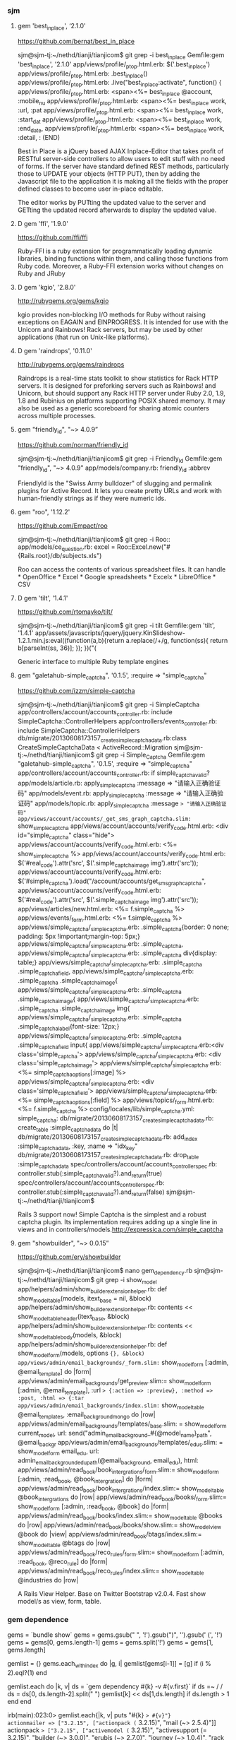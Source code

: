 *** sjm
**** gem 'best_in_place', ‘2.1.0'
https://github.com/bernat/best_in_place

sjm@sjm-tj:~/nethd/tianji/tianjicom$ git grep -i best_in_place
Gemfile:gem 'best_in_place', '2.1.0'
app/views/profile/_p_top.html.erb:  $('.best_in_place')
app/views/profile/_p_top.html.erb:  .best_in_place()
app/views/profile/_p_top.html.erb:  .live("best_in_place:activate", function() {
app/views/profile/_p_top.html.erb:  <span><%= best_in_place @account, :mobile_nu
app/views/profile/_p_top.html.erb:      <span><%= best_in_place work, :url, :pat
app/views/profile/_p_top.html.erb:      <span><%= best_in_place work, :start_dat
app/views/profile/_p_top.html.erb:      <span><%= best_in_place work, :end_date,
app/views/profile/_p_top.html.erb:      <span><%= best_in_place work, :detail, :
(END)



Best in Place is a jQuery based AJAX Inplace-Editor that takes profit of RESTful server-side controllers to allow users to edit stuff with no need of forms. If the server have standard defined REST methods, particularly those to UPDATE your objects (HTTP PUT), then by adding the Javascript file to the application it is making all the fields with the proper defined classes to become user in-place editable.

The editor works by PUTting the updated value to the server and GETting the updated record afterwards to display the updated value.
**** D gem 'ffi', '1.9.0'
https://github.com/ffi/ffi

Ruby-FFI is a ruby extension for programmatically loading dynamic libraries, binding functions within them, and calling those functions from Ruby code. Moreover, a Ruby-FFI extension works without changes on Ruby and JRuby
**** D gem 'kgio', '2.8.0'
http://rubygems.org/gems/kgio

kgio provides non-blocking I/O methods for Ruby without raising exceptions on EAGAIN and EINPROGRESS. It is intended for use with the Unicorn and Rainbows! Rack servers, but may be used by other applications (that run on Unix-like platforms).
**** D gem 'raindrops', '0.11.0'
http://rubygems.org/gems/raindrops



Raindrops is a real-time stats toolkit to show statistics for Rack HTTP servers. It is designed for preforking servers such as Rainbows! and Unicorn, but should support any Rack HTTP server under Ruby 2.0, 1.9, 1.8 and Rubinius on platforms supporting POSIX shared memory. It may also be used as a generic scoreboard for sharing atomic counters across multiple processes.
**** gem "friendly_id", "~> 4.0.9”
https://github.com/norman/friendly_id

sjm@sjm-tj:~/nethd/tianji/tianjicom$ git grep -i Friendly_Id
Gemfile:gem "friendly_id", "~> 4.0.9"
app/models/company.rb:  friendly_id :abbrev


FriendlyId is the "Swiss Army bulldozer" of slugging and permalink plugins for Active Record. It lets you create pretty URLs and work with human-friendly strings as if they were numeric ids. 
**** gem "roo", '1.12.2'
https://github.com/Empact/roo

sjm@sjm-tj:~/nethd/tianji/tianjicom$ git grep -i Roo::
app/models/ce_question.rb:      excel = Roo::Excel.new("#{Rails.root}/db/subjects.xls")

Roo can access the contents of various spreadsheet files. It can handle * OpenOffice * Excel * Google spreadsheets * Excelx * LibreOffice * CSV
**** D gem 'tilt', '1.4.1'
https://github.com/rtomayko/tilt/

sjm@sjm-tj:~/nethd/tianji/tianjicom$ git grep -i tilt
Gemfile:gem 'tilt', '1.4.1'
app/assets/javascripts/jquery/jquery.KinSlideshow-1.2.1.min.js:eval((function(a,b){return a.replace(/\w+/g, function(ss){ return b[parseInt(ss, 36)]; }); })("(


Generic interface to multiple Ruby template engines
**** gem "galetahub-simple_captcha", '0.1.5', :require => "simple_captcha"
https://github.com/izzm/simple-captcha

sjm@sjm-tj:~/nethd/tianji/tianjicom$ git grep -i SimpleCaptcha
app/controllers/account/accounts_controller.rb:  include SimpleCaptcha::ControllerHelpers
app/controllers/events_controller.rb:  include SimpleCaptcha::ControllerHelpers
db/migrate/20130608173157_create_simple_captcha_data.rb:class CreateSimpleCaptchaData < ActiveRecord::Migration
sjm@sjm-tj:~/nethd/tianji/tianjicom$ git grep -i Simple_Captcha
Gemfile:gem "galetahub-simple_captcha", '0.1.5', :require => "simple_captcha"
app/controllers/account/accounts_controller.rb:    if simple_captcha_valid?
app/models/article.rb:  apply_simple_captcha :message => "请输入正确验证码"
app/models/event.rb:  apply_simple_captcha :message => "请输入正确验证码"
app/models/topic.rb:  apply_simple_captcha :message => "请输入正确验证码"
app/views/account/accounts/_get_sms_graph_captcha.slim:= show_simple_captcha
app/views/account/accounts/verify_code.html.erb:    <div id="simple_captcha" class="hide">
app/views/account/accounts/verify_code.html.erb:      <%= show_simple_captcha %>
app/views/account/accounts/verify_code.html.erb:  $('#real_code').attr('src', $('.simple_captcha_image img').attr('src'));
app/views/account/accounts/verify_code.html.erb:  $('#simple_captcha').load("/account/accounts/get_sms_graph_captcha",
app/views/account/accounts/verify_code.html.erb:  $('#real_code').attr('src', $('.simple_captcha_image img').attr('src'));
app/views/articles/new.html.erb:          <%= f.simple_captcha %>
app/views/events/_form.html.erb:        <%= f.simple_captcha %>
app/views/simple_captcha/_simple_captcha.erb:  .simple_captcha{border: 0 none; padding: 5px !important;margin-top: 5px;}
app/views/simple_captcha/_simple_captcha.erb:  .simple_captcha,
app/views/simple_captcha/_simple_captcha.erb:  .simple_captcha div{display: table;}
app/views/simple_captcha/_simple_captcha.erb:  .simple_captcha .simple_captcha_field,
app/views/simple_captcha/_simple_captcha.erb:  .simple_captcha .simple_captcha_image{
app/views/simple_captcha/_simple_captcha.erb:  .simple_captcha .simple_captcha_image{
app/views/simple_captcha/_simple_captcha.erb:  .simple_captcha .simple_captcha_image img{
app/views/simple_captcha/_simple_captcha.erb:  .simple_captcha .simple_captcha_label{font-size: 12px;}
app/views/simple_captcha/_simple_captcha.erb:  .simple_captcha .simple_captcha_field input{
app/views/simple_captcha/_simple_captcha.erb:<div class='simple_captcha'>
app/views/simple_captcha/_simple_captcha.erb:  <div class='simple_captcha_image'>
app/views/simple_captcha/_simple_captcha.erb:    <%= simple_captcha_options[:image] %>
app/views/simple_captcha/_simple_captcha.erb:  <div class='simple_captcha_field'>
app/views/simple_captcha/_simple_captcha.erb:    <%= simple_captcha_options[:field] %>
app/views/topics/_form.html.erb:    <%= f.simple_captcha %>
config/locales/lib/simple_captcha.yml:  simple_captcha:
db/migrate/20130608173157_create_simple_captcha_data.rb:    create_table :simple_captcha_data do |t|
db/migrate/20130608173157_create_simple_captcha_data.rb:    add_index :simple_captcha_data, :key, :name => "idx_key"
db/migrate/20130608173157_create_simple_captcha_data.rb:    drop_table :simple_captcha_data
spec/controllers/account/accounts_controller_spec.rb:        controller.stub(:simple_captcha_valid?).and_return(true)
spec/controllers/account/accounts_controller_spec.rb:        controller.stub(:simple_captcha_valid?).and_return(false)
sjm@sjm-tj:~/nethd/tianji/tianjicom$ 


Rails 3 support now! Simple Captcha is the simplest and a robust captcha plugin. Its implementation requires adding up a single line in views and in controllers/models.http://expressica.com/simple_captcha

**** gem "showbuilder",        "~> 0.0.15”
https://github.com/ery/showbuilder

sjm@sjm-tj:~/nethd/tianji/tianjicom$ nano gem_dependency.rb
sjm@sjm-tj:~/nethd/tianji/tianjicom$ git grep -i show_model
app/helpers/admin/show_builder_extension_helper.rb:    def show_model_table(models, itext_base = nil, &block)
app/helpers/admin/show_builder_extension_helper.rb:          contents << show_model_table_header(itext_base, &block)
app/helpers/admin/show_builder_extension_helper.rb:          contents << show_model_table_body(models, &block)
app/helpers/admin/show_builder_extension_helper.rb:    def show_model_form(models, options ={}, &block)
app/views/admin/email_backgrounds/_form.slim:= show_model_form [:admin, @email_template] do |form|
app/views/admin/email_backgrounds/get_preview.slim:= show_model_form [:admin, @email_template], :url => {:action => :preview}, :method => :post, :html => {:tar
app/views/admin/email_backgrounds/index.slim:= show_model_table @email_templates, :email_background_mongo do |row|
app/views/admin/email_backgrounds/templates/_base.slim:  = show_model_form current_model, url: send("admin_email_background_#{@model_name}_path", @email_backgr
app/views/admin/email_backgrounds/templates/_edus.slim:  = show_model_form email_edu, url: admin_email_background_edu_path(@email_background, email_edu), html:
app/views/admin/read_book/book_intergrations/_form.slim:= show_model_form [:admin, :read_book, @book_intergration] do |form|
app/views/admin/read_book/book_intergrations/index.slim:= show_model_table @book_intergrations do |row|
app/views/admin/read_book/books/_form.slim:= show_model_form [:admin, :read_book, @book] do |form|
app/views/admin/read_book/books/index.slim:= show_model_table @books do |row|
app/views/admin/read_book/books/show.slim:= show_model_view @book do |view|
app/views/admin/read_book/btags/index.slim:= show_model_table @btags do |row|
app/views/admin/read_book/reco_rules/_form.slim:= show_model_form [:admin, :read_book, @reco_rule] do |form|
app/views/admin/read_book/reco_rules/index.slim:= show_model_table @industries do |row|

A Rails View Helper. Base on Twitter Bootstrap v2.0.4. Fast show model/s as view, form, table.

*** gem dependence
gems = `bundle show`
gems = gems.gsub("\n  * ", '!').gsub(")", '').gsub(' (', '!')
gems = gems[0, gems.length-1]
gems = gems.split('!')
gems = gems[1, gems.length]

gemlist = {}
gems.each_with_index do |g, i|
  gemlist[gems[i-1]] = [g]  if (i % 2).eql?(1)
end

gemlist.each do |k, v|
  ds = `gem dependency #{k} -v #{v.first}`
  if ds =~ /\n /
    ds = ds[0, ds.length-2].split("\n  ")
    gemlist[k] << ds[1,ds.length] if ds.length > 1
  end
end


irb(main):023:0> gemlist.each{|k, v| puts "#{k} => #{v}"}
actionmailer => ["3.2.15", ["actionpack (= 3.2.15)", "mail (~> 2.5.4)"]]
actionpack => ["3.2.15", ["activemodel (= 3.2.15)", "activesupport (= 3.2.15)", "builder (~> 3.0.0)", "erubis (~> 2.7.0)", "journey (~> 1.0.4)", "rack (~> 1.4.5)", "rack-cache (~> 1.2)", "rack-test (~> 0.6.1)", "sprockets (~> 2.2.1)", "tzinfo (~> 0.3.29, development)"]]
activemodel => ["3.2.15", ["activesupport (= 3.2.15)", "builder (~> 3.0.0)"]]
activerecord => ["3.2.15", ["activemodel (= 3.2.15)", "activesupport (= 3.2.15)", "arel (~> 3.0.2)", "tzinfo (~> 0.3.29)"]]
activeresource => ["3.2.15", ["activemodel (= 3.2.15)", "activesupport (= 3.2.15)"]]
activesupport => ["3.2.15", ["i18n (>= 0.6.4, ~> 0.6)", "multi_json (~> 1.0)"]]
acts_as_list => ["0.3.0", ["activerecord (>= 3.0)", "bundler (>= 1.0.0, development)", "rdoc (>= 0, development)", "sqlite3 (>= 0, development)"]]
ansi => ["1.4.3", ["detroit (>= 0, development)", "lemon (>= 0, development)", "qed (>= 0, development)"]]
arel => ["3.0.2", ["hoe (~> 2.13, development)", "minitest (~> 2.11, development)", "rdoc (~> 3.10, development)"]]
authlogic => ["3.3.0", ["activerecord (>= 3.2)", "activesupport (>= 3.2)", "bcrypt-ruby (>= 0, development)", "i18n (>= 0, development)", "rake (>= 0, development)", "scrypt (>= 0, development)", "sqlite3 (>= 0, development)", "timecop (>= 0, development)"]]
awesome_print => ["1.1.0", ["fakefs (>= 0.2.1, development)", "rspec (>= 2.6.0, development)"]]
axiom-types => ["0.0.5", ["bundler (>= 1.3.5, ~> 1.3, development)", "descendants_tracker (~> 0.0.1)", "ice_nine (~> 0.9)"]]
backports => ["3.3.5"]
best_in_place => ["2.1.0", ["capybara (~> 1.1.2, development)", "jquery-rails (>= 0)", "nokogiri (>= 0, development)", "rails (~> 3.1)", "rspec-rails (~> 2.8.0, development)"]]
bluepill => ["0.0.60", ["activesupport (>= 3.0.0)", "bundler (>= 1.0.10, development)", "daemons (<= 1.1.6, ~> 1.1.4)", "faker (~> 0.9, development)", "i18n (>= 0.5.0)", "rake (!= 0.9.0, development)", "rr (~> 1.0, development)", "rspec-core (~> 2.0, development)", "rspec-expectations (~> 2.0, development)", "state_machine (~> 1.1.0)", "yard (~> 0.7, development)"]]
bson => ["1.9.2"]
bson_ext => ["1.9.1", ["bson (~> 1.9.1)"]]
builder => ["3.0.4"]
bundler => ["1.3.4", ["ronn (~> 0.7.3, development)", "rspec (~> 2.11, development)"]]
cancan => ["1.6.10", ["rails (~> 3.0.9, development)", "rr (~> 0.10.11, development)", "rspec (~> 2.6.0, development)", "supermodel (~> 0.1.4, development)"]]
capistrano => ["2.15.5", ["highline (>= 0)", "mocha (= 0.9.12, development)", "net-scp (>= 1.0.0)", "net-sftp (>= 2.0.0)", "net-ssh (>= 2.0.14)", "net-ssh-gateway (>= 1.1.0)"]]
capybara => ["2.1.0", ["cucumber (>= 0.10.5, development)", "fuubar (>= 0.0.1, development)", "launchy (>= 2.0.4, development)", "mime-types (>= 1.16)", "nokogiri (>= 1.3.3)", "pry (>= 0, development)", "rack (>= 1.0.0)", "rack-test (>= 0.5.4)", "rake (>= 0, development)", "rspec (>= 2.2.0, development)", "selenium-webdriver (~> 2.0, development)", "sinatra (>= 0.9.4, development)", "xpath (~> 2.0)", "yard (>= 0.5.8, development)"]]
carrierwave => ["0.9.0", ["activemodel (>= 3.2.0)", "activesupport (>= 3.2.0)", "cucumber (~> 1.3.2, development)", "fog (>= 1.3.1, development)", "json (>= 1.7)", "mini_magick (>= 3.6.0, development)", "mysql2 (>= 0, development)", "rails (>= 3.2.0, development)", "rmagick (>= 0, development)", "rspec (~> 2.13.0, development)", "sham_rack (>= 0, development)", "timecop (>= 0, development)"]]
carrierwave-mongoid => ["0.6.1", ["carrierwave (< 0.10.0, >= 0.8.0)", "mini_magick (>= 0, development)", "mongoid (< 5.0, >= 3.0)", "mongoid-grid_fs (~> 1.3)", "pry (>= 0, development)", "rake (~> 10.0, development)", "rspec (~> 2.14, development)"]]
cells => ["3.8.8", ["actionpack (>= 3.0)", "haml (>= 0, development)", "minitest (>= 2.8.1, development)", "railties (>= 3.0)", "rake (>= 0, development)", "simple_form (>= 0, development)", "slim (>= 0, development)", "tzinfo (>= 0, development)"]]
celluloid => ["0.15.2", ["benchmark_suite (>= 0, development)", "guard-rspec (>= 0, development)", "rake (>= 0, development)", "rspec (>= 0, development)", "timers (~> 1.1.0)"]]
childprocess => ["0.3.9", ["ffi (>= 1.0.11, ~> 1.0)", "rake (~> 0.9.2, development)", "rspec (>= 2.0.0, development)", "yard (>= 0, development)"]]
chinese_pinyin => ["0.5.0"]
client_side_validations => ["3.2.5", ["coffee-script (>= 0, development)", "coveralls (>= 0, development)", "jquery-rails (>= 0, development)", "json (>= 0, development)", "m (>= 0, development)", "mocha (>= 0, development)", "rails (~> 3.2.0, development)", "shotgun (>= 0, development)", "sinatra (~> 1.0, development)", "sqlite3 (>= 0, development)", "thin (>= 0, development)"]]
client_side_validations-simple_form => ["2.1.0", ["client_side_validations (~> 3.2.5)", "coffee-script (>= 0, development)", "json (>= 0, development)", "m (>= 0, development)", "mocha (>= 0, development)", "rails (~> 3.2.0, development)", "shotgun (>= 0, development)", "simple_form (~> 2.1.0)", "sinatra (~> 1.0, development)", "thin (>= 0, development)"]]
coderay => ["1.0.9"]
coercible => ["0.2.0", ["backports (>= 3.1.0, ~> 3.0)", "descendants_tracker (~> 0.0.1)"]]
coffee-rails => ["3.2.2", ["coffee-script (>= 2.2.0)", "railties (~> 3.2.0)"]]
coffee-script => ["2.2.0", ["coffee-script-source (>= 0)", "execjs (>= 0)"]]
coffee-script-source => ["1.6.3"]
crack => ["0.4.1", ["safe_yaml (~> 0.9.0)"]]
daemons => ["1.1.6"]
database_cleaner => ["1.0.1"]
descendants_tracker => ["0.0.3", ["rake (~> 10.1.0, development)", "rspec (~> 2.13.0, development)", "yard (~> 0.8.6.1, development)"]]
diff-lcs => ["1.2.4", ["hoe (~> 3.6, development)", "hoe-bundler (~> 1.2, development)", "hoe-doofus (~> 1.0, development)", "hoe-gemspec2 (~> 1.1, development)", "hoe-git (~> 1.5, development)", "hoe-rubygems (~> 1.0, development)", "hoe-travis (~> 1.2, development)", "rake (~> 10.0, development)", "rdoc (~> 4.0, development)", "rspec (~> 2.0, development)", "rubyforge (>= 2.0.4, development)"]]
domain_name => ["0.5.15", ["bundler (>= 1.2.0, development)", "rake (>= 0.9.2.2, development)", "rdoc (>= 2.4.2, development)", "shoulda (>= 0, development)", "unf (< 1.0.0, >= 0.0.5)"]]
email-spy => ["0.0.5", ["gdata_19 (~> 1.1.5)", "httpclient (~> 2.2.5)", "mechanize (~> 2.5.1)", "nokogiri (~> 1.6.0)", "rspec (~> 2.11.0, development)"]]
equalizer => ["0.0.7", ["bundler (>= 1.3.5, ~> 1.3, development)"]]
erubis => ["2.7.0"]
eventmachine => ["1.0.3", ["bluecloth (>= 0, development)", "rake-compiler (~> 0.8.3, development)", "yard (>= 0.8.5.2, development)"]]
execjs => ["2.0.2", ["rake (>= 0, development)"]]
factory_girl => ["4.2.0", ["activesupport (>= 3.0.0)", "appraisal (~> 0.5.1, development)", "aruba (>= 0, development)", "bourne (>= 0, development)", "cucumber (~> 1.2.1, development)", "mocha (>= 0.12.8, development)", "rspec (~> 2.12.0, development)", "simplecov (>= 0, development)", "sqlite3 (>= 0, development)", "timecop (>= 0, development)", "yard (>= 0, development)"]]
factory_girl_rails => ["4.2.1", ["appraisal (~> 0.5.0, development)", "aruba (~> 0.5.1, development)", "cucumber (~> 1.2.1, development)", "factory_girl (~> 4.2.0)", "railties (>= 3.0.0)", "rake (>= 0, development)", "rspec (~> 2.11.0, development)"]]
faraday => ["0.8.8", ["multipart-post (~> 1.2.0)", "rake (>= 0, development)", "simplecov (>= 0, development)"]]
ffi => ["1.9.0", ["rake (>= 0, development)", "rake-compiler (>= 0.6.0, development)", "rspec (>= 0, development)", "rubygems-tasks (>= 0, development)"]]
formatador => ["0.2.4", ["rake (>= 0, development)", "shindo (>= 0, development)"]]
formtastic => ["2.2.1", ["BlueCloth (>= 0, development)", "actionpack (>= 3.0)", "ammeter (~> 0.2.5, development)", "appraisal (>= 0, development)", "colored (>= 0, development)", "hpricot (~> 0.8.3, development)", "rake (>= 0, development)", "rcov (~> 0.9.9, development)", "rspec-rails (~> 2.8.0, development)", "rspec_tag_matchers (>= 1.0.0, development)", "tzinfo (>= 0, development)", "yard (~> 0.6, development)"]]
friendly_id => ["4.0.10.1", ["activerecord (< 4.0, >= 3.0)", "ffaker (>= 0, development)", "globalize3 (>= 0, development)", "i18n (>= 0, development)", "maruku (>= 0, development)", "minitest (~> 4.4.0, development)", "mocha (~> 0.13.1, development)", "railties (< 4.0, >= 3.0, development)", "simplecov (>= 0, development)", "yard (>= 0, development)"]]
galetahub-simple_captcha => ["0.1.5"]
gdata_19 => ["1.1.5"]
git => ["1.2.6", ["rake (>= 0, development)", "rdoc (>= 0, development)", "test-unit (>= 0, development)"]]
grape => ["0.6.1", ["activesupport (>= 0)", "builder (>= 0)", "bundler (>= 0, development)", "grape-entity (>= 0.2.0, development)", "hashie (>= 1.2.0)", "maruku (>= 0, development)", "multi_json (>= 1.3.2)", "multi_xml (>= 0.5.2)", "rack (>= 1.3.0)", "rack-accept (>= 0)", "rack-mount (>= 0)", "rack-test (>= 0, development)", "rake (>= 0, development)", "rspec (~> 2.9, development)", "virtus (>= 1.0.0)", "yard (>= 0, development)"]]
grape-entity => ["0.3.0", ["activesupport (>= 0)", "bundler (>= 0, development)", "maruku (>= 0, development)", "multi_json (>= 1.3.2)", "rake (>= 0, development)", "rspec (~> 2.9, development)", "yard (>= 0, development)"]]
grape-swagger => ["0.6.0", ["bundler (> 1.0.0, development)", "grape (>= 0.2.0)", "jeweler (~> 1.8.4, development)", "kramdown (>= 0)", "pry (>= 0, development)", "rack-test (>= 0, development)", "rdoc (~> 3.12, development)", "rspec (>= 0, development)", "shoulda (>= 0, development)"]]
guard => ["2.2.3", ["bundler (>= 0, development)", "formatador (>= 0.2.4)", "listen (~> 2.1)", "lumberjack (~> 1.0)", "pry (>= 0.9.12)", "rspec (~> 2.14, development)", "thor (>= 0.18.1)"]]
guard-rspec => ["4.0.3", ["bundler (>= 1.3.5, development)", "guard (>= 2.1.1)", "launchy (>= 0, development)", "rake (>= 0, development)", "rspec (>= 0, development)", "rspec (~> 2.14)"]]
guard-spork => ["1.5.1", ["bundler (~> 1.0, development)", "childprocess (>= 0.2.3)", "guard (>= 1.1)", "guard-rspec (~> 1.0, development)", "rspec (~> 2.10, development)", "spork (>= 0.8.4)"]]
hashie => ["2.0.5", ["growl (>= 0, development)", "guard (>= 0, development)", "guard-rspec (>= 0, development)", "rake (~> 0.9.2, development)", "rspec (~> 2.5, development)"]]
hashr => ["0.0.22", ["rake (>= 0, development)", "test_declarative (>= 0.0.2, development)"]]
highline => ["1.6.20"]
hike => ["1.2.3", ["rake (>= 0, development)"]]
hpricot => ["0.8.6"]
httparty => ["0.12.0", ["json (~> 1.8)", "multi_xml (>= 0.5.2)"]]
httpclient => ["2.2.7"]
i18n => ["0.6.5", ["activesupport (>= 3.0.0, development)", "mocha (>= 0, development)", "sqlite3 (>= 0, development)", "test_declarative (>= 0, development)"]]
ice_nine => ["0.10.0", ["bundler (>= 1.3.5, ~> 1.3, development)"]]
jeweler => ["1.8.4", ["bluecloth (>= 0, development)", "bundler (~> 1.0)", "cucumber (~> 1.1.4, development)", "git (>= 1.2.5)", "rake (>= 0)", "rcov (>= 0, development)", "rdoc (>= 0, development)", "rdoc (>= 0)", "yard (~> 0.7.4, development)"]]
journey => ["1.0.4", ["hoe (~> 2.13, development)", "json (>= 0, development)", "minitest (~> 2.11, development)", "racc (>= 1.4.6, development)", "rdoc (~> 3.10, development)", "rdoc (~> 3.11, development)"]]
jquery-rails => ["2.0.2", ["railties (< 5.0, >= 3.2.0)", "thor (~> 0.14)"]]
json => ["1.8.0", ["permutation (>= 0, development)", "sdoc (~> 0.3.16, development)\n\nGem json_pure-1.8.0", "permutation (>= 0, development)", "rake (~> 0.9.2, development)", "sdoc (~> 0.3.16, development)"]]
kgio => ["2.8.0"]
kramdown => ["1.2.0", ["coderay (~> 1.0.0, development)", "stringex (~> 1.5.1, development)"]]
libnotify => ["0.8.2", ["ffi (>= 1.0.11)", "minitest (~> 4.7.4, development)", "minitest-libnotify (~> 0.2.2, development)", "simplecov (>= 0, development)", "yard (~> 0.8.6.1, development)"]]
listen => ["2.2.0", ["bundler (>= 1.3.5, development)", "celluloid (>= 0.15.2)", "rake (>= 0, development)", "rb-fsevent (>= 0.9.3)", "rb-inotify (>= 0.9)", "rspec (>= 0, development)", "rspec-retry (>= 0, development)"]]
lumberjack => ["1.0.4"]
macaddr => ["1.6.1", ["systemu (~> 2.5.0)"]]
mail => ["2.5.4", ["bundler (>= 1.0.3, development)", "mime-types (~> 1.16)", "rake (> 0.8.7, development)", "rdoc (>= 0, development)", "rspec (~> 2.12.0, development)", "treetop (~> 1.4.8)"]]
mechanize => ["2.5.1", ["domain_name (>= 0.5.1, ~> 0.5)", "hoe (~> 3.0, development)", "mime-types (>= 1.17.2, ~> 1.17)", "minitest (~> 2.11, development)", "net-http-digest_auth (>= 1.1.1, ~> 1.1)", "net-http-persistent (>= 2.5.2, ~> 2.5)", "nokogiri (~> 1.4)", "ntlm-http (>= 0.1.1, ~> 0.1)", "rdoc (~> 3.10, development)", "webrobots (>= 0.0.9, ~> 0.0)"]]
method_source => ["0.8.2", ["bacon (~> 1.1.0, development)", "rake (~> 0.9, development)"]]
mime-types => ["1.25", ["hoe (~> 3.7, development)", "hoe-bundler (~> 1.2, development)", "hoe-doofus (~> 1.0, development)", "hoe-gemspec2 (~> 1.1, development)", "hoe-git (~> 1.5, development)", "hoe-rubygems (~> 1.0, development)", "hoe-travis (~> 1.2, development)", "minitest (~> 5.0, development)", "rake (~> 10.0, development)", "rdoc (~> 4.0, development)", "rubyforge (>= 2.0.4, development)"]]
mini_magick => ["3.5.0", ["rake (>= 0, development)", "subexec (~> 0.2.1)", "test-unit (>= 0, development)"]]
mini_portile => ["0.5.2"]
mongo => ["1.9.1", ["bson (~> 1.9.1)"]]
mongoid => ["3.1.4", ["activemodel (~> 3.2)", "moped (~> 1.4)", "origin (~> 1.0)", "tzinfo (~> 0.3.22)"]]
mongoid-grid_fs => ["1.9.0", ["mime-types (~> 1.19)", "mongoid (~> 3.0)"]]
mono_logger => ["1.1.0", ["bundler (~> 1.3, development)", "minitest (~> 4.0, development)", "rake (>= 0, development)"]]
moped => ["1.5.1"]
multi_json => ["1.7.4", ["bundler (~> 1.0, development)"]]
multi_xml => ["0.5.5", ["bundler (~> 1.0, development)"]]
multipart-post => ["1.2.0"]
mysql2 => ["0.3.13", ["eventmachine (>= 0, development)", "rake (~> 0.9.3, development)", "rake-compiler (~> 0.8.1, development)", "rspec (~> 2.8.0, development)"]]
net-http-digest_auth => ["1.4", ["hoe (~> 3.6, development)", "minitest (~> 5.0, development)", "rdoc (~> 4.0, development)"]]
net-http-persistent => ["2.9", ["hoe (~> 3.6, development)", "minitest (~> 5.0, development)", "rdoc (~> 4.0, development)"]]
net-scp => ["1.1.2", ["mocha (>= 0, development)", "net-ssh (>= 2.6.5)", "test-unit (>= 0, development)"]]
net-sftp => ["2.1.2", ["mocha (>= 0, development)", "net-ssh (>= 2.6.5)", "test-unit (>= 0, development)"]]
net-ssh => ["2.7.0", ["mocha (>= 0, development)", "test-unit (>= 0, development)"]]
net-ssh-gateway => ["1.2.0", ["mocha (>= 0, development)", "net-ssh (>= 2.6.5)", "test-unit (>= 0, development)"]]
newrelic-grape => ["1.3.1", ["grape (>= 0)", "newrelic_rpm (>= 0)"]]
newrelic_moped => ["0.0.6", ["moped (>= 0)", "newrelic_rpm (~> 3.6.0)", "rake (>= 0, development)"]]
newrelic_rpm => ["3.6.6.147", ["minitest (~> 4.7.5, development)", "mocha (~> 0.13.0, development)", "rails (~> 3.2.13, development)", "rake (= 10.1.0, development)", "rdoc (>= 2.4.2, development)", "sdoc-helpers (>= 0, development)", "sequel (~> 3.46.0, development)", "sqlite3 (>= 0, development)"]]
nokogiri => ["1.6.0", ["hoe (~> 2.16, development)", "hoe-bundler (>= 1.1, development)", "hoe-debugging (>= 1.0.3, development)", "hoe-gemspec (>= 1.0, development)", "hoe-git (>= 1.4, development)", "mini_portile (~> 0.5.0)", "minitest (~> 2.2.2, development)", "racc (>= 1.4.6, development)", "rake (>= 0.9, development)", "rake-compiler (~> 0.8.0, development)", "rdoc (~> 3.10, development)", "rexical (>= 1.0.5, development)"]]
ntlm-http => ["0.1.1"]
oauth => ["0.4.7", ["actionpack (>= 2.3.5, development)", "curb (>= 0.6.6.0, development)", "em-http-request (>= 0.2.10, development)", "jeweler (>= 0, development)", "mocha (>= 0.9.8, development)", "rack (>= 1.0.0, development)", "rake (>= 0, development)", "typhoeus (>= 0.1.13, development)"]]
oauth2 => ["0.5.2", ["faraday (~> 0.7)", "multi_json (~> 1.0)", "multi_xml (>= 0, development)", "rake (>= 0, development)", "rdoc (>= 0, development)", "rspec (>= 0, development)", "simplecov (>= 0, development)", "yard (>= 0, development)"]]
omniauth => ["1.1.4", ["bundler (~> 1.0, development)", "hashie (< 3, >= 1.2)", "rack (>= 0)"]]
omniauth-oauth2 => ["1.0.0", ["oauth2 (~> 0.5.0)", "omniauth (~> 1.0)", "rack-test (>= 0, development)", "rspec (~> 2.7, development)", "simplecov (>= 0, development)", "webmock (>= 0, development)"]]
omniauth-weibo-oauth2 => ["0.3.0", ["omniauth (~> 1.0)", "omniauth-oauth2 (~> 1.0)"]]
origin => ["1.1.0"]
piet => ["0.1.3", ["ZenTest (>= 0, development)", "png_quantizator (>= 0)", "rspec (>= 0, development)"]]
png_quantizator => ["0.1.0", ["rspec (>= 0, development)"]]
polyglot => ["0.3.3"]
pry => ["0.9.12.2", ["bacon (~> 1.2, development)", "bond (~> 0.4.2, development)", "coderay (~> 1.0.5)", "guard (~> 1.3.2, development)", "method_source (~> 0.8)", "mocha (~> 0.13.1, development)", "open4 (~> 1.3, development)", "rake (~> 0.9, development)", "slop (~> 3.4)"]]
pry-nav => ["0.2.3", ["pry (~> 0.9.10)", "pry-remote (~> 0.1.6, development)"]]
quiet_assets => ["1.0.2", ["railties (< 5.0, >= 3.1)", "rake (>= 0, development)", "tzinfo (>= 0, development)"]]
rack => ["1.4.5", ["bacon (>= 0, development)", "memcache-client (>= 0, development)", "mongrel (>= 1.2.0.pre2, development)", "rake (>= 0, development)", "ruby-fcgi (>= 0, development)", "thin (>= 0, development)"]]
rack-accept => ["0.4.5", ["rack (>= 0.4)", "rake (>= 0, development)"]]
rack-cache => ["1.2", ["bacon (>= 0, development)", "dalli (>= 0, development)", "memcached (>= 0, development)", "rack (>= 0.4)"]]
rack-mount => ["0.8.3", ["racc (>= 0, development)", "rack (>= 1.0.0)", "rake (>= 0, development)", "rexical (>= 0, development)"]]
rack-protection => ["1.5.1", ["rack (>= 0)", "rack-test (>= 0, development)", "rspec (~> 2.0, development)"]]
rack-ssl => ["1.3.3", ["rack (>= 0)"]]
rack-test => ["0.6.2", ["rack (>= 1.0)"]]
rails => ["3.2.15", ["actionmailer (= 3.2.15)", "actionpack (= 3.2.15)", "activerecord (= 3.2.15)", "activeresource (= 3.2.15)", "activesupport (= 3.2.15)", "bundler (~> 1.0)", "railties (= 3.2.15)"]]
rails3-generators => ["1.0.0", ["bundler (>= 1.0.0, development)", "factory_girl (>= 0, development)", "rails (>= 3.0.0, development)", "railties (>= 3.0.0)", "rake (>= 0, development)", "test-unit (>= 0, development)"]]
rails_autolink => ["1.1.0", ["rails (> 3.1)"]]
railties => ["3.2.15", ["actionpack (= 3.2.15)", "activesupport (= 3.2.15)", "rack-ssl (~> 1.3.2)", "rake (>= 0.8.7)", "rdoc (~> 3.4)", "thor (< 2.0, >= 0.14.6)"]]
raindrops => ["0.11.0", ["aggregate (~> 0.2, development)", "io-extra (>= 1.2.3, ~> 1.2, development)", "posix_mq (~> 2.0, development)", "rack (~> 1.2, development)", "unicorn (>= 0.98, development)"]]
rake => ["10.1.0", ["minitest (~> 2.1, development)"]]
rb-fsevent => ["0.9.3", ["bundler (~> 1.0, development)", "guard-rspec (~> 1.2, development)", "rspec (~> 2.11, development)"]]
rb-inotify => ["0.9.2", ["ffi (>= 0.5.0)", "yard (>= 0.4.0, development)"]]
rdoc => ["3.12.2", ["ZenTest (~> 4, development)", "hoe (~> 3.5, development)", "json (~> 1.4)", "minitest (~> 4.3, development)", "racc (~> 1.4, development)", "rdoc (~> 3.10, development)"]]
redis => ["3.0.4", ["rake (>= 0, development)"]]
redis-activesupport => ["3.2.3", ["activesupport (~> 3.2.3)", "bundler (~> 1.1.rc, development)", "minitest (~> 2.8.0, development)", "mocha (~> 0.10.0, development)", "purdytest (~> 1.0.0, development)", "rake (~> 0.9.2.2, development)", "redis-store (~> 1.1.0)"]]
redis-namespace => ["1.3.0", ["rake (>= 0, development)", "redis (~> 3.0.0)", "rspec (>= 0, development)"]]
redis-objects => ["0.7.0", ["bacon (>= 0, development)", "redis (>= 3.0.2)", "redis-namespace (>= 1.2.0, development)"]]
redis-store => ["1.1.3", ["bundler (~> 1.1, development)", "git (~> 1.2.5, development)", "minitest (~> 2.8.0, development)", "mocha (~> 0.10.0, development)", "purdytest (~> 1.0.0, development)", "rake (~> 0.9.2, development)", "redis (>= 2.2.0)"]]
require_relative => ["1.0.3", ["minitest (>= 0, development)", "rocco (>= 0, development)"]]
resque => ["1.24.1", ["mono_logger (~> 1.0)", "multi_json (~> 1.0)", "redis-namespace (~> 1.2)", "sinatra (>= 0.9.2)", "vegas (~> 0.1.2)"]]
resque-dynamic-queues => ["0.8.1", ["json (>= 0, development)", "rack-test (~> 0.5.4, development)", "rake (>= 0, development)", "resque (~> 1.10)", "rspec (~> 2.5, development)"]]
resque-scheduler => ["2.0.1", ["bundler (>= 1.0.0, development)", "redis (>= 2.0.1)", "resque (>= 1.20.0)", "rufus-scheduler (>= 0)"]]
resque_mailer => ["2.2.4", ["actionmailer (>= 3.0)", "rspec (~> 2.6, development)", "yard (>= 0.6.0, development)"]]
rest-client => ["1.6.7", ["mime-types (>= 1.16)", "rspec (>= 0, development)", "webmock (>= 0.9.1, development)"]]
roo => ["1.12.2", ["google_drive (>= 0, development)", "jeweler (>= 0, development)", "nokogiri (>= 0)", "rubyzip (>= 0)", "spreadsheet (> 0.6.4)"]]
rspec => ["2.14.1", ["rspec-core (~> 2.14.0)", "rspec-expectations (~> 2.14.0)", "rspec-mocks (~> 2.14.0)"]]
rspec-core => ["2.14.7", ["ZenTest (~> 4.6, development)", "aruba (~> 0.5, development)", "cucumber (~> 1.1.9, development)", "flexmock (~> 0.9.0, development)", "mocha (~> 0.13.0, development)", "nokogiri (= 1.5.2, development)", "rake (~> 10.0.0, development)", "rr (~> 1.0.4, development)", "syntax (= 1.0.0, development)"]]
rspec-expectations => ["2.14.3", ["aruba (~> 0.5, development)", "cucumber (~> 1.1.9, development)", "diff-lcs (< 2.0, >= 1.1.3)", "rake (~> 10.0.0, development)"]]
rspec-mocks => ["2.14.4", ["aruba (~> 0.5, development)", "cucumber (~> 1.1.9, development)", "rake (~> 10.0.0, development)"]]
rspec-rails => ["2.14.0", ["ZenTest (= 4.9.0, development)", "actionpack (>= 3.0)", "activesupport (>= 3.0)", "ammeter (= 0.2.5, development)", "aruba (~> 0.4.11, development)", "capybara (>= 2.0.0, development)", "cucumber (~> 1.1.9, development)", "railties (>= 3.0)", "rake (~> 10.0.0, development)", "rspec-core (~> 2.14.0)", "rspec-expectations (~> 2.14.0)", "rspec-mocks (~> 2.14.0)"]]
ruby-ole => ["1.2.11.7"]
rubycas-client => ["2.3.9", ["actionpack (>= 0, development)", "activerecord (>= 0, development)", "activerecord-jdbcsqlite3-adapter (>= 0, development)", "activesupport (>= 0)", "bundler (>= 1.0, development)", "database_cleaner (>= 0, development)", "guard (>= 0, development)", "guard-rspec (>= 0, development)", "jeweler (>= 0, development)", "jruby-openssl (>= 0, development)", "json (>= 0, development)", "rake (>= 0, development)", "rspec (>= 0, development)", "simplecov (>= 0, development)", "sqlite3 (>= 0, development)"]]
rubyzip => ["0.9.9"]
rufus-scheduler => ["2.0.24", ["rake (>= 0, development)", "rspec (>= 2.7.0, development)", "tzinfo (>= 0.3.22)"]]
safe_yaml => ["0.9.7"]
sass => ["3.2.12", ["maruku (>= 0.5.9, development)", "yard (>= 0.5.3, development)"]]
sass-rails => ["3.2.6", ["railties (~> 3.2.0)", "sass (>= 3.1.10)", "tilt (~> 1.3)"]]
showbuilder => ["0.0.15"]
simple_form => ["2.1.0", ["actionpack (~> 3.0)", "activemodel (~> 3.0)"]]
sinatra => ["1.4.4", ["rack (~> 1.4)", "rack-protection (~> 1.4)", "tilt (>= 1.3.4, ~> 1.3)"]]
sitemap_generator => ["4.1.1", ["builder (>= 0)", "mocha (>= 0, development)", "nokogiri (>= 0, development)", "rspec (>= 0, development)"]]
slim => ["2.0.1", ["temple (~> 0.6.6)", "tilt (< 2.1, >= 1.3.3)"]]
slop => ["3.4.6", ["minitest (~> 5.0.0, development)", "rake (>= 0, development)"]]
spork => ["1.0.0rc3"]
spreadsheet => ["0.9.1", ["hoe (~> 2.13, development)", "rdoc (~> 3.10, development)", "ruby-ole (>= 1.0)"]]
sprockets => ["2.2.2", ["coffee-script (~> 2.0, development)", "coffee-script-source (~> 1.2.0, development)", "eco (~> 1.0, development)", "ejs (~> 1.0, development)", "execjs (~> 1.0, development)", "hike (~> 1.2)", "json (>= 0, development)", "multi_json (~> 1.0)", "rack (~> 1.0)", "rack-test (>= 0, development)", "rake (>= 0, development)", "tilt (!= 1.3.0, ~> 1.1)"]]
sqlite3 => ["1.3.7", ["hoe (~> 3.4, development)", "mini_portile (~> 0.2.2, development)", "rake-compiler (~> 0.8.2, development)", "rdoc (~> 3.10, development)"]]
state_machine => ["1.1.2", ["appraisal (~> 0.4.0, development)", "rake (>= 0, development)", "rcov (>= 0, development)"]]
strip_attributes => ["1.4.4", ["active_attr (~> 0.7, development)", "activemodel (< 5.0, >= 3.0)", "minitest (~> 4.7, development)", "minitest-matchers (~> 1.2, development)", "rake (~> 10.0, development)"]]
subexec => ["0.2.3", ["rake (>= 0, development)", "rspec (~> 2.7.0, development)"]]
systemu => ["2.5.2"]
temple => ["0.6.7", ["bacon (>= 0, development)", "rake (>= 0, development)", "tilt (>= 0, development)"]]
thor => ["0.18.1", ["bundler (~> 1.0, development)"]]
tilt => ["1.4.1", ["RedCloth (>= 0, development)", "asciidoctor (>= 0.1.0, development)", "bluecloth (>= 0, development)", "builder (>= 0, development)", "coffee-script (>= 0, development)", "contest (>= 0, development)", "creole (>= 0, development)", "erubis (>= 0, development)", "haml (>= 2.2.11, development)", "kramdown (>= 0, development)", "less (>= 0, development)", "liquid (>= 0, development)", "markaby (>= 0, development)", "maruku (>= 0, development)", "nokogiri (>= 0, development)", "radius (>= 0, development)", "rdiscount (>= 0, development)", "rdoc (>= 0, development)", "rdoc (>= 0, development)", "redcarpet (>= 0, development)", "sass (>= 0, development)", "wikicloth (>= 0, development)", "yajl-ruby (>= 0, development)"]]
timers => ["1.1.0", ["rake (>= 0, development)", "rspec (>= 0, development)"]]
tire => ["0.6.0", ["active_model_serializers (>= 0, development)", "activemodel (>= 3.0)", "activerecord (>= 3.0, development)", "activesupport (>= 0)", "ansi (>= 0)", "bson_ext (>= 0, development)", "bundler (~> 1.0, development)", "curb (>= 0, development)", "faraday (>= 0, development)", "hashr (~> 0.0.19)", "minitest (~> 2.12, development)", "mocha (~> 0.13, development)", "mongoid (~> 2.2, development)", "multi_json (~> 1.3)", "oj (>= 0, development)", "rake (>= 0)", "redis-persistence (>= 0, development)", "rest-client (~> 1.6)", "shoulda-context (>= 0, development)", "sqlite3 (>= 0, development)", "turn (~> 0.9, development)", "yajl-ruby (~> 1.0, development)"]]
treetop => ["1.4.15", ["activesupport (>= 0, development)", "i18n (~> 0.5.0, development)", "jeweler (>= 0, development)", "polyglot (>= 0)", "polyglot (>= 0.3.1)", "rake (>= 0, development)", "rr (~> 1.0, development)", "rspec (>= 2.0.0, development)"]]
turbo-sprockets-rails3 => ["0.3.6", ["railties (< 4.0.0, > 3.2.8)", "sprockets (>= 2.0.0)"]]
typhoeus => ["0.3.3", ["diff-lcs (>= 0, development)", "json (>= 0, development)", "mime-types (>= 0)", "rake (>= 0, development)", "rspec (~> 2.6, development)", "sinatra (>= 0, development)"]]
tzinfo => ["0.3.38"]
uglifier => ["2.1.2", ["bundler (~> 1.0, development)", "execjs (>= 0.3.0)", "jeweler (~> 1.8.3, development)", "multi_json (>= 1.0.2, ~> 1.0)", "rdoc (>= 3.11, development)", "rspec (~> 2.7, development)", "source_map (>= 0, development)"]]
unf => ["0.1.3", ["bundler (>= 1.2.0, development)", "rake (>= 0.9.2.2, development)", "rdoc (> 2.4.2, development)", "shoulda (>= 0, development)", "unf_ext (>= 0)"]]
unf_ext => ["0.0.6", ["bundler (>= 1.2, development)", "rake-compiler (>= 0.7.9, development)", "rdoc (> 2.4.2, development)", "shoulda (>= 0, development)"]]
unicorn => ["4.6.3", ["isolate (~> 3.2, development)", "kgio (~> 2.6)", "rack (>= 0)", "raindrops (~> 0.7)", "wrongdoc (~> 1.6.1, development)"]]
uuid => ["2.3.7", ["macaddr (~> 1.0)"]]
vegas => ["0.1.11", ["bacon (~> 1.1.0, development)", "mocha (~> 0.9.8, development)", "rack (>= 1.0.0)", "sinatra (~> 0.9.4, development)"]]
virtus => ["1.0.0", ["axiom-types (~> 0.0.5)", "coercible (~> 0.2)", "descendants_tracker (~> 0.0.1)", "equalizer (~> 0.0.7)"]]
webrobots => ["0.1.1", ["bundler (>= 1.2, development)", "nokogiri (>= 1.4.4, development)", "racc (>= 0, development)", "rake (>= 0.9.2.2, development)", "rdoc (> 2.4.2, development)", "shoulda (>= 0, development)"]]
weibo => ["0.0.14", ["crack (>= 0)", "hashie (>= 0)", "hashie (>= 0)", "httparty (>= 0)", "httparty (>= 0.5.2)", "jeweler (>= 0)", "oauth (~> 0.4.1)", "oauth (>= 0)", "thoughtbot-shoulda (>= 0, development)"]]
weibo2 => ["0.1.0", ["oauth2 (~> 0.5.1)", "rspec-rails (>= 0, development)"]]
weibo2_plugins => ["0.0.6", ["mocha (>= 0, development)", "oauth2 (~> 0.5.1)", "rspec (~> 2.3, development)", "typhoeus (= 0.3.3)", "weibo2 (~> 0.1.0)", "yard (~> 0.6.0, development)"]]
wice_grid => ["3.0.4", ["will_paginate (>= 3.0.pre2, development)"]]
will_paginate => ["3.0.4"]
will_paginate_mongoid => ["1.1.0", ["mongoid (>= 2.4)", "will_paginate (~> 3.0)"]]
xpath => ["2.0.0", ["nokogiri (~> 1.3)", "rake (>= 0, development)", "rspec (~> 2.0, development)", "yard (>= 0.5.8, development)"]]
yajl-ruby => ["1.1.0", ["activesupport (>= 0, development)", "json (>= 0, development)", "rake-compiler (>= 0.7.5, development)", "rspec (>= 2.0.0, development)"]]


